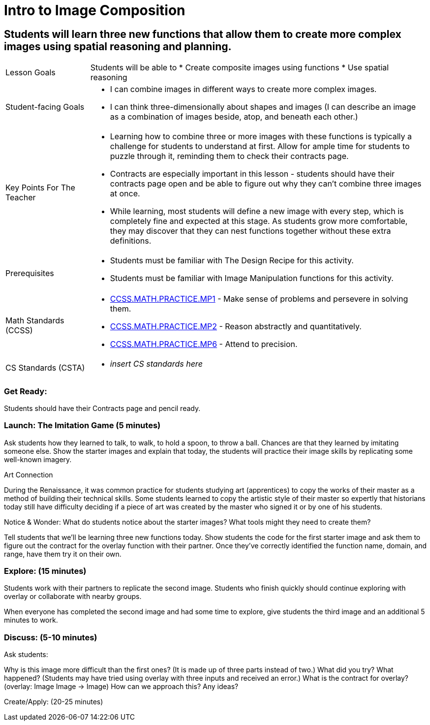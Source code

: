 = Intro to Image Composition

== Students will learn three new functions that allow them to create more complex images using spatial reasoning and planning.

[cols="20,80"]
|===
| Lesson Goals a| Students will be able to
                  * Create composite images using functions 
                  * Use spatial reasoning
                  
| Student-facing Goals a| * I can combine images in different ways to create more complex images. 
                          * I can think three-dimensionally about shapes and images (I can describe an image as a combination of images beside, atop, and beneath each other.)

| Key Points For The Teacher a| * Learning how to combine three or more images with these functions is typically a challenge for students to understand at first.  Allow for ample time for students to puzzle through it, reminding them to check their contracts page.
                                * Contracts are especially important in this lesson - students should have their contracts page open and be able to figure out why they can’t combine three images at once.
                                * While learning, most students will define a new image with every step, which is completely fine and expected at this stage.  As students grow more comfortable, they may discover that they can nest functions together without these extra definitions.
| Prerequisites a| * Students must be familiar with The Design Recipe for this activity. 
                   * Students must be familiar with Image Manipulation functions for this activity.
|===

[cols="20,80"]
|=== 
| Math Standards (CCSS) a| * http://www.corestandards.org/Math/Practice/MP1[CCSS.MATH.PRACTICE.MP1] - Make sense of problems and persevere in solving them.

                           * http://www.corestandards.org/Math/Practice/MP2[CCSS.MATH.PRACTICE.MP2] - Reason abstractly and quantitatively.

                           * http://www.corestandards.org/Math/Practice/MP6[CCSS.MATH.PRACTICE.MP6] - Attend to precision.
| CS Standards (CSTA) a| * _insert CS standards here_
|===

=== Get Ready: 

Students should have their Contracts page and pencil ready.

=== Launch: The Imitation Game (5 minutes)

Ask students how they learned to talk, to walk, to hold a spoon, to throw a ball.  Chances are that they learned by imitating someone else.  Show the starter images and explain that today, the students will practice their image skills by replicating some well-known imagery. 

.Art Connection
****
During the Renaissance, it was common practice for students studying art (apprentices) to copy the works of their master as a method of building their technical skills.  Some students learned to copy the artistic style of their master so expertly that historians today still have difficulty deciding if a piece of art was created by the master who signed it or by one of his students.
****

[.underline]#Notice & Wonder:# What do students notice about the starter images?  What tools might they need to create them?  

Tell students that we’ll be learning three new functions today.  Show students the code for the first starter image and ask them to figure out the contract for the overlay function with their partner.  Once they’ve correctly identified the function name, domain, and range, have them try it on their own.

=== Explore: (15 minutes)

Students work with their partners to replicate the second image.  Students who finish quickly should continue exploring with overlay or collaborate with nearby groups.

When everyone has completed the second image and had some time to explore, give students the third image and an additional 5 minutes to work.  

=== Discuss: (5-10 minutes)

Ask students:

Why is this image more difficult than the first ones? (It is made up of three parts instead of two.)
What did you try? What happened? (Students may have tried using overlay with three inputs and received an error.)
What is the contract for overlay? (overlay: Image Image -> Image)
How can we approach this?  Any ideas? 

Create/Apply: (20-25 minutes)
